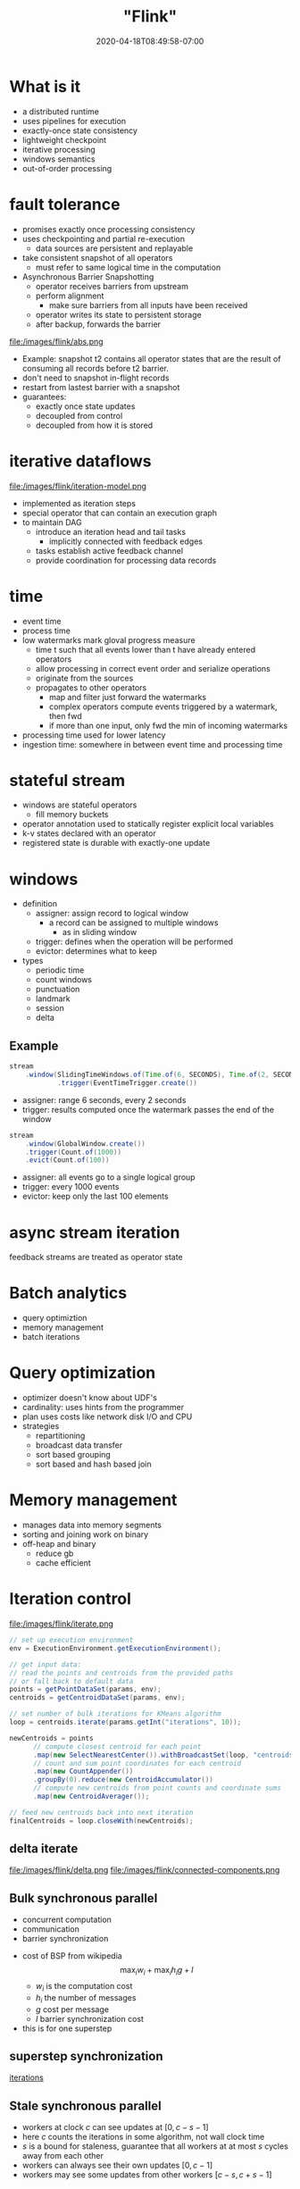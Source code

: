 # -*- mode: org -*-
#+HUGO_BASE_DIR: ../..
#+HUGO_SECTION: posts
#+HUGO_WEIGHT: 2000
#+HUGO_AUTO_SET_LASTMOD: t
#+TITLE: "Flink"
#+DATE: 2020-04-18T08:49:58-07:00
#+HUGO_TAGS: stream "distributed systems"
#+HUGO_CATEGORIES: stream "distributed systems"
#+HUGO_MENU_off: :menu "main" :weight 2000
#+HUGO_CUSTOM_FRONT_MATTER: :foo bar :baz zoo :alpha 1 :beta "two words" :gamma 10 :mathjax true :toc true
#+HUGO_DRAFT: false

#+STARTUP: indent hidestars showall
* What is it
- a distributed runtime
- uses pipelines for execution
- exactly-once state consistency
- lightweight checkpoint
- iterative processing
- windows semantics
- out-of-order processing
* fault tolerance
- promises exactly once processing consistency
- uses checkpointing and partial re-execution
  - data sources are persistent and replayable
- take consistent snapshot of all operators
  - must refer to same logical time in the computation
- Asynchronous Barrier Snapshotting
  - operator receives barriers from upstream
  - perform alignment
    - make sure barriers from all inputs have been received
  - operator writes its state to persistent storage
  - after backup, forwards the barrier
file:/images/flink/abs.png
- Example:
  snapshot t2 contains all operator states that are the result of consuming all
  records before t2 barrier.
- don't need to snapshot in-flight records
- restart from lastest barrier with a snapshot
- guarantees:
  - exactly once state updates
  - decoupled from control
  - decoupled from how it is stored 
* iterative dataflows
file:/images/flink/iteration-model.png
- implemented as iteration steps
- special operator that can contain an execution graph
- to maintain DAG
  - introduce an iteration head and tail tasks
    - implicitly connected with feedback edges
  - tasks establish active feedback channel
  - provide coordination for processing data records
* time
- event time
- process time
- low watermarks mark gloval progress measure
  - time t such that all events lower than t have already entered operators
  - allow processing in correct event order and serialize operations
  - originate from the sources
  - propagates to other operators
    - map and filter just forward the watermarks
    - complex operators compute events triggered by a watermark, then fwd
    - if more than one input, only fwd the min of incoming watermarks
- processing time used for lower latency
- ingestion time: somewhere in between event time and processing time
* stateful stream
- windows are stateful operators
  - fill memory buckets
- operator annotation used to statically register explicit local variables
- k-v states declared with an operator
- registered state is durable with exactly-one update
* windows
- definition
  - assigner: assign record to logical window
    - a record can be assigned to multiple windows
      - as in sliding window
  - trigger: defines when the operation will be performed
  - evictor: determines what to keep
- types
  - periodic time
  - count windows
  - punctuation
  - landmark
  - session
  - delta
** Example
#+begin_src java
  stream
      .window(SlidingTimeWindows.of(Time.of(6, SECONDS), Time.of(2, SECONDS))
              .trigger(EventTimeTrigger.create()) 
#+end_src
- assigner: range 6 seconds, every 2 seconds
- trigger: results computed once the watermark passes the end of the window

#+begin_src java
  stream
      .window(GlobalWindow.create())
      .trigger(Count.of(1000))
      .evict(Count.of(100))
#+end_src

- assigner: all events go to a single logical group
- trigger: every 1000 events
- evictor: keep only the last 100 elements

* async stream iteration
feedback streams are treated as operator state

* Batch analytics
- query optimiztion
- memory management
- batch iterations

* Query optimization
- optimizer doesn't know about UDF's
- cardinality: uses hints from the programmer
- plan uses costs like network disk I/O and CPU
- strategies
  - repartitioning
  - broadcast data transfer
  - sort based grouping
  - sort based and hash based join

* Memory management
- manages data into memory segments
- sorting and joining work on binary
- off-heap and binary
  - reduce gb
  - cache efficient

* Iteration control
file:/images/flink/iterate.png

#+begin_comment
https://github.com/apache/flink/blob/master//flink-examples/flink-examples-batch/src/main/java/org/apache/flink/examples/java/clustering/KMeans.java
#+end_comment

#+begin_src java
  // set up execution environment
  env = ExecutionEnvironment.getExecutionEnvironment();

  // get input data:
  // read the points and centroids from the provided paths
  // or fall back to default data
  points = getPointDataSet(params, env);
  centroids = getCentroidDataSet(params, env);

  // set number of bulk iterations for KMeans algorithm
  loop = centroids.iterate(params.getInt("iterations", 10));

  newCentroids = points
        // compute closest centroid for each point
        .map(new SelectNearestCenter()).withBroadcastSet(loop, "centroids")
        // count and sum point coordinates for each centroid
        .map(new CountAppender())
        .groupBy(0).reduce(new CentroidAccumulator())
        // compute new centroids from point counts and coordinate sums
        .map(new CentroidAverager());

  // feed new centroids back into next iteration
  finalCentroids = loop.closeWith(newCentroids);
#+end_src
** delta iterate
file:/images/flink/delta.png
file:/images/flink/connected-components.png

** Bulk synchronous parallel
- concurrent computation
- communication
- barrier synchronization
[[file:/images/flink/bsp.png]]
- cost of BSP from wikipedia
  $$\max_i w_i + \max_i h_ig + l$$
  - $w_i$ is the computation cost
  - $h_i$ the number of messages
  - $g$ cost per message
  - $l$ barrier synchronization cost
- this is for one superstep
** superstep synchronization
[[https://ci.apache.org/projects/flink/flink-docs-stable/dev/batch/iterations.html][iterations]]
[[file:/images/flink/barrier-flink.png]]

** Stale synchronous parallel
[[file:/images/flink/ssp.png]]
- workers at clock $c$ can see updates at $[0,c-s-1]$
- here $c$ counts the iterations in some algorithm, not wall clock time
- $s$ is a bound for staleness, guarantee that all workers at at most
  $s$ cycles away from each other
- workers can always see their own updates $[0,c-1]$
- workers may see some updates from other workers $[c-s,c+s-1]$
 
